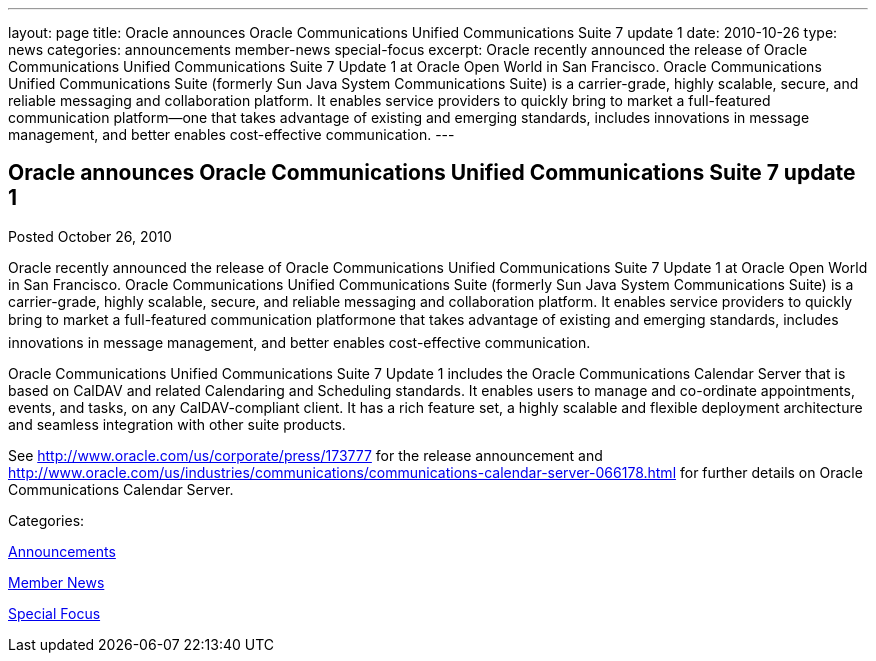 ---
layout: page
title: Oracle announces Oracle Communications Unified Communications Suite 7 update 1
date: 2010-10-26
type: news
categories: announcements member-news special-focus
excerpt: Oracle recently announced the release of Oracle Communications Unified Communications Suite 7 Update 1 at Oracle Open World in San Francisco. Oracle Communications Unified Communications Suite (formerly Sun Java System Communications Suite) is a carrier-grade, highly scalable, secure, and reliable messaging and collaboration platform. It enables service providers to quickly bring to market a full-featured communication platform—one that takes advantage of existing and emerging standards, includes innovations in message management, and better enables cost-effective communication.
---

== Oracle announces Oracle Communications Unified Communications Suite 7 update 1

[[node-277]]
Posted October 26, 2010 

Oracle recently announced the release of Oracle Communications Unified Communications Suite 7 Update 1 at Oracle Open World in San Francisco. Oracle Communications Unified Communications Suite (formerly Sun Java System Communications Suite) is a carrier-grade, highly scalable, secure, and reliable messaging and collaboration platform. It enables service providers to quickly bring to market a full-featured communication platformone that takes advantage of existing and emerging standards, includes innovations in message management, and better enables cost-effective communication.

Oracle Communications Unified Communications Suite 7 Update 1 includes the Oracle Communications Calendar Server that is based on CalDAV and related Calendaring and Scheduling standards. It enables users to manage and co-ordinate appointments, events, and tasks, on any CalDAV-compliant client. It has a rich feature set, a highly scalable and flexible deployment architecture and seamless integration with other suite products.

See http://www.oracle.com/us/corporate/press/173777 for the release announcement and http://www.oracle.com/us/industries/communications/communications-calendar-server-066178.html for further details on Oracle Communications Calendar Server.



Categories:&nbsp;

link:/news/announcements[Announcements]

link:/news/member-news[Member News]

link:/news/special-focus[Special Focus]

